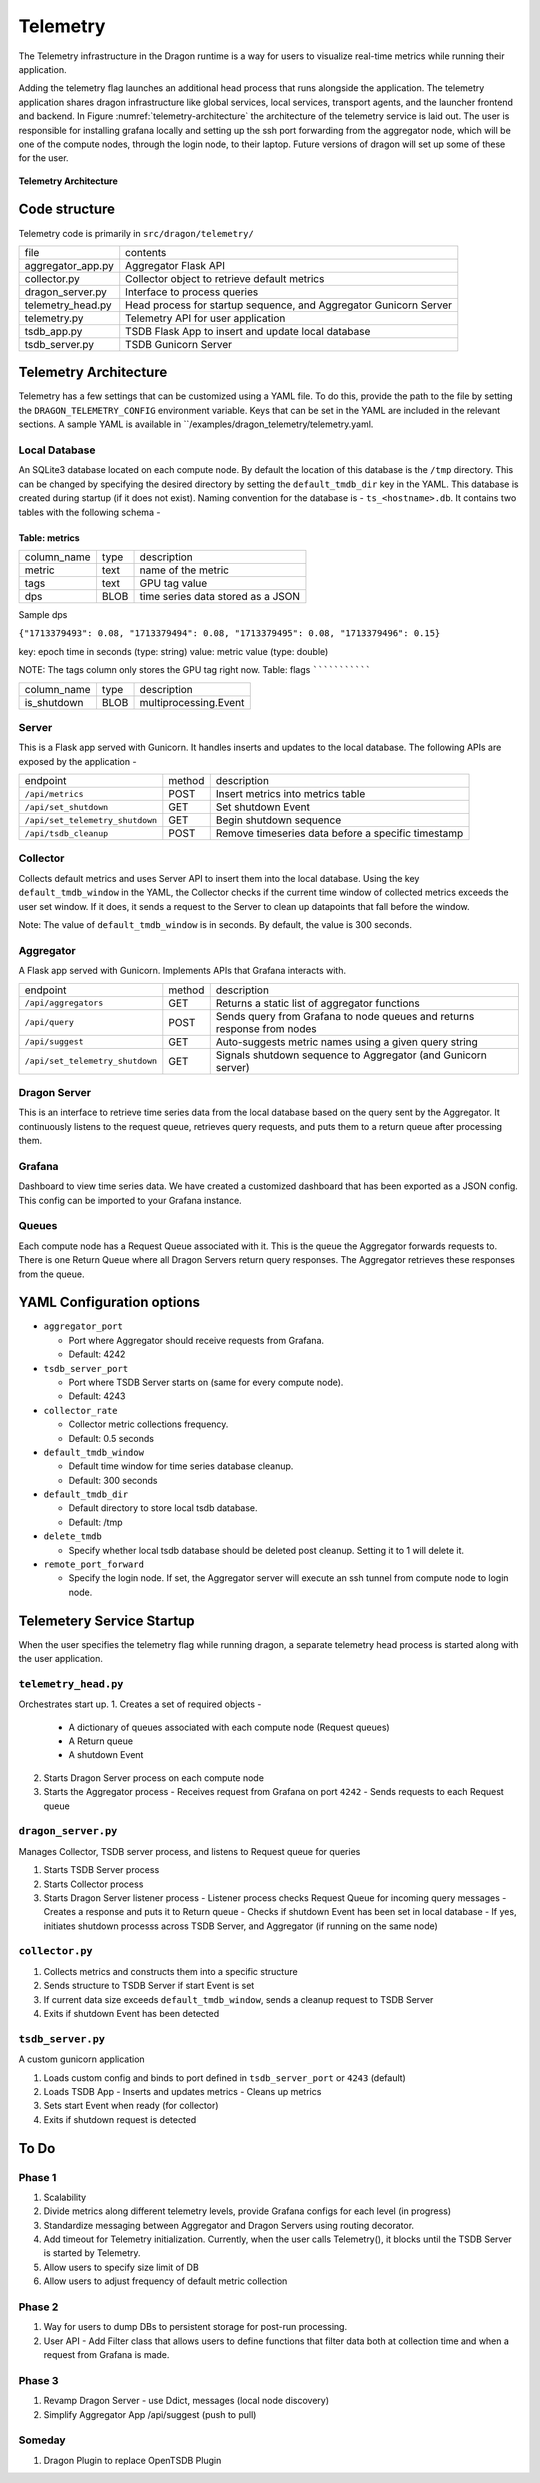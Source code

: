 .. _Telemetry:

Telemetry
+++++++++++++++++++++++++++++++++

The Telemetry infrastructure in the Dragon runtime is a way for users to visualize real-time metrics while running their application.

Adding the telemetry flag launches an additional head process that runs alongside the application. The telemetry application shares dragon infrastructure 
like global services, local services, transport agents, and the launcher frontend and backend. In Figure :numref:`telemetry-architecture` the architecture of 
the telemetry service is laid out. The user is responsible for installing grafana locally and setting up the ssh port forwarding from the aggregator node, 
which will be one of the compute nodes, through the login node, to their laptop. Future versions of dragon will set up some of these for the user.


.. figure:: ../images/architecture_telemetry.png
  :scale: 10%
  :name: telemetry-architecture

**Telemetry Architecture**

Code structure
==============

Telemetry code is primarily in ``src/dragon/telemetry/``

==================  ==============
file                contents
------------------  --------------
aggregator_app.py   Aggregator Flask API
collector.py        Collector object to retrieve default metrics
dragon_server.py    Interface to process queries
telemetry_head.py   Head process for startup sequence, and Aggregator Gunicorn Server
telemetry.py        Telemetry API for user application
tsdb_app.py         TSDB Flask App to insert and update local database
tsdb_server.py      TSDB Gunicorn Server
==================  ==============

.. _TelemetryArchitecture:

Telemetry Architecture
=======================

Telemetry has a few settings that can be customized using a YAML file. To do this, provide the path to the file by setting the ``DRAGON_TELEMETRY_CONFIG`` 
environment variable. Keys that can be set in the YAML are included in the relevant sections. A sample YAML is available in ``/examples/dragon_telemetry/telemetry.yaml.

Local Database
-----------------

An SQLite3 database located on each compute node. By default the location of this database is the ``/tmp`` directory. This can
be changed by specifying the desired directory by setting the ``default_tmdb_dir`` key in the YAML.
This database is created during startup (if it does not exist). Naming convention for the database is - ``ts_<hostname>.db``.
It contains two tables with the following schema -

Table: metrics
```````````````

===============     ==============  ============
column_name         type            description
---------------     --------------  ------------
metric              text            name of the metric
tags                text            GPU tag value
dps                 BLOB            time series data stored as a JSON
===============     ==============  ============

Sample dps

``{"1713379493": 0.08, "1713379494": 0.08, "1713379495": 0.08, "1713379496": 0.15}``

key: epoch time in seconds (type: string)
value: metric value (type: double)

NOTE: The tags column only stores the GPU tag right now.
Table: flags
```````````````

===============     ==============  ============
column_name         type            description
---------------     --------------  ------------
is_shutdown         BLOB            multiprocessing.Event
===============     ==============  ============

Server
------

This is a Flask app served with Gunicorn. It handles inserts and updates to the local database.
The following APIs are exposed by the application -

===============================  =======  ============
endpoint                         method   description
-------------------------------  -------  ------------
``/api/metrics``                 POST     Insert metrics into metrics table
``/api/set_shutdown``            GET      Set shutdown Event
``/api/set_telemetry_shutdown``  GET      Begin shutdown sequence
``/api/tsdb_cleanup``            POST     Remove timeseries data before a specific timestamp
===============================  =======  ============


Collector
---------

Collects default metrics and uses Server API to insert them into the local database. Using the key ``default_tmdb_window`` in the YAML, the Collector checks if
the current time window of collected metrics exceeds the user set window. If it does, it sends a request to the Server to clean up datapoints that fall before the window.

Note: The value of ``default_tmdb_window`` is in seconds. By default, the value is 300 seconds.


Aggregator
----------

A Flask app served with Gunicorn. Implements APIs that Grafana interacts with.

===============================  =======  ============
endpoint                         method   description
-------------------------------  -------  ------------
``/api/aggregators``             GET      Returns a static list of aggregator functions
``/api/query``                   POST     Sends query from Grafana to node queues and returns response from nodes
``/api/suggest``                 GET      Auto-suggests metric names using a given query string
``/api/set_telemetry_shutdown``  GET      Signals shutdown sequence to Aggregator (and Gunicorn server)
===============================  =======  ============

Dragon Server
-------------

This is an interface to retrieve time series data from the local database based on the query sent by the Aggregator.
It continuously listens to the request queue, retrieves query requests, and puts them to a return queue after processing them.

Grafana
--------
Dashboard to view time series data. We have created a customized dashboard that has been exported as a JSON config.
This config can be imported to your Grafana instance.

Queues
-------
Each compute node has a Request Queue associated with it. This is the queue the Aggregator forwards requests to.
There is one Return Queue where all Dragon Servers return query responses.
The Aggregator retrieves these responses from the queue.


YAML Configuration options
===========================

* ``aggregator_port``

  * Port where Aggregator should receive requests from Grafana.
  * Default: 4242

* ``tsdb_server_port``

  * Port where TSDB Server starts on (same for every compute node).
  * Default: 4243

* ``collector_rate``

  * Collector metric collections frequency.
  * Default: 0.5 seconds

* ``default_tmdb_window``

  * Default time window for time series database cleanup. 
  * Default: 300 seconds

* ``default_tmdb_dir``

  * Default directory to store local tsdb database.
  * Default: /tmp

* ``delete_tmdb``

  * Specify whether local tsdb database should be deleted post cleanup. Setting it to 1 will delete it.

* ``remote_port_forward``

  * Specify the login node. If set, the Aggregator server will execute an ssh tunnel from compute node to login node.

Telemetery Service Startup
===========================

When the user specifies the telemetry flag while running dragon, a separate telemetry head process is started along with the user application.

``telemetry_head.py``
---------------------
Orchestrates start up.
1. Creates a set of required objects -
   - A dictionary of queues associated with each compute node (Request queues)
   - A Return queue
   - A shutdown Event
2. Starts Dragon Server process on each compute node
3. Starts the Aggregator process
   - Receives request from Grafana on port ``4242``
   - Sends requests to each Request queue

``dragon_server.py``
--------------------
Manages Collector, TSDB server process, and listens to Request queue for queries

1. Starts TSDB Server process
2. Starts Collector process
3. Starts Dragon Server listener process
   - Listener process checks Request Queue for incoming query messages
   - Creates a response and puts it to Return queue
   - Checks if shutdown Event has been set in local database
   - If yes, initiates shutdown processs across TSDB Server, and Aggregator (if running on the same node)

``collector.py``
----------------

1. Collects metrics and constructs them into a specific structure
2. Sends structure to TSDB Server if start Event is set
3. If current data size exceeds ``default_tmdb_window``, sends a cleanup request to TSDB Server
4. Exits if shutdown Event has been detected

``tsdb_server.py``
-------------------
A custom gunicorn application

1. Loads custom config and binds to port defined in ``tsdb_server_port`` or ``4243`` (default)
2. Loads TSDB App
   - Inserts and updates metrics
   - Cleans up metrics
3. Sets start Event when ready (for collector)
4. Exits if shutdown request is detected


To Do
=======
Phase 1
--------
1. Scalability
2. Divide metrics along different telemetry levels, provide Grafana configs for each level (in progress)
3. Standardize messaging between Aggregator and Dragon Servers using routing decorator.
4. Add timeout for Telemetry initialization. Currently, when the user calls Telemetry(), it blocks until the TSDB Server is started by Telemetry.
5. Allow users to specify size limit of DB
6. Allow users to adjust frequency of default metric collection

Phase 2
--------
1. Way for users to dump DBs to persistent storage for post-run processing.
2. User API - Add Filter class that allows users to define functions that filter data both at collection time and when a request from Grafana is made.


Phase 3
----------
1. Revamp Dragon Server - use Ddict, messages (local node discovery)
2. Simplify Aggregator App /api/suggest (push to pull)
 
Someday
----------
1. Dragon Plugin to replace OpenTSDB Plugin